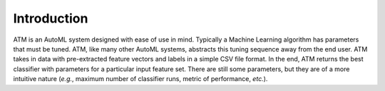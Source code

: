 Introduction
============

ATM is an AutoML system designed with ease of use in mind.
Typically a Machine Learning algorithm has parameters that must be tuned.
ATM, like many other AutoML systems, abstracts this tuning sequence away from the end user.
ATM takes in data with pre-extracted feature vectors and labels in a simple CSV file format.
In the end, ATM returns the best classifier with parameters for a particular input feature set.
There are still some parameters, but they are of a more intuitive nature (*e.g.*, maximum number of classifier runs, metric of performance, *etc.*).
